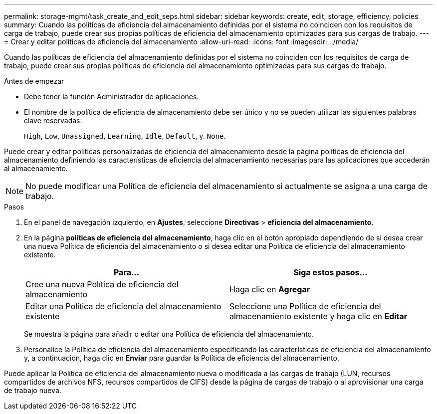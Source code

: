 ---
permalink: storage-mgmt/task_create_and_edit_seps.html 
sidebar: sidebar 
keywords: create, edit, storage, efficiency, policies 
summary: Cuando las políticas de eficiencia del almacenamiento definidas por el sistema no coinciden con los requisitos de carga de trabajo, puede crear sus propias políticas de eficiencia del almacenamiento optimizadas para sus cargas de trabajo. 
---
= Crear y editar políticas de eficiencia del almacenamiento
:allow-uri-read: 
:icons: font
:imagesdir: ../media/


[role="lead"]
Cuando las políticas de eficiencia del almacenamiento definidas por el sistema no coinciden con los requisitos de carga de trabajo, puede crear sus propias políticas de eficiencia del almacenamiento optimizadas para sus cargas de trabajo.

.Antes de empezar
* Debe tener la función Administrador de aplicaciones.
* El nombre de la política de eficiencia de almacenamiento debe ser único y no se pueden utilizar las siguientes palabras clave reservadas:
+
`High`, `Low`, `Unassigned`, `Learning`, `Idle`, `Default`, y. `None`.



Puede crear y editar políticas personalizadas de eficiencia del almacenamiento desde la página políticas de eficiencia del almacenamiento definiendo las características de eficiencia del almacenamiento necesarias para las aplicaciones que accederán al almacenamiento.

[NOTE]
====
No puede modificar una Política de eficiencia del almacenamiento si actualmente se asigna a una carga de trabajo.

====
.Pasos
. En el panel de navegación izquierdo, en *Ajustes*, seleccione *Directivas* > *eficiencia del almacenamiento*.
. En la página *políticas de eficiencia del almacenamiento*, haga clic en el botón apropiado dependiendo de si desea crear una nueva Política de eficiencia del almacenamiento o si desea editar una Política de eficiencia del almacenamiento existente.
+
|===
| Para... | Siga estos pasos... 


 a| 
Cree una nueva Política de eficiencia del almacenamiento
 a| 
Haga clic en *Agregar*



 a| 
Editar una Política de eficiencia del almacenamiento existente
 a| 
Seleccione una Política de eficiencia del almacenamiento existente y haga clic en *Editar*

|===
+
Se muestra la página para añadir o editar una Política de eficiencia del almacenamiento.

. Personalice la Política de eficiencia del almacenamiento especificando las características de eficiencia del almacenamiento y, a continuación, haga clic en *Enviar* para guardar la Política de eficiencia del almacenamiento.


Puede aplicar la Política de eficiencia del almacenamiento nueva o modificada a las cargas de trabajo (LUN, recursos compartidos de archivos NFS, recursos compartidos de CIFS) desde la página de cargas de trabajo o al aprovisionar una carga de trabajo nueva.
